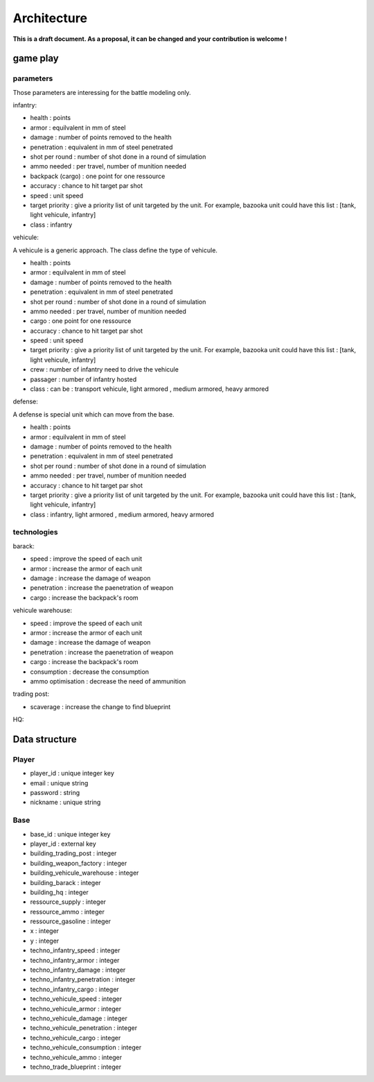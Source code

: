 Architecture
~~~~~~~~~~~~

**This is a draft document. As a proposal, it can be changed and your contribution is welcome !**

game play 
=========

parameters
----------

Those parameters are interessing for the battle modeling only.

infantry:

- health : points
- armor : equilvalent in mm of steel
- damage : number of points removed to the health
- penetration : equivalent in mm of steel penetrated
- shot per round : number of shot done in a round of simulation
- ammo needed : per travel, number of munition needed
- backpack (cargo) : one point for one ressource 
- accuracy : chance to hit target par shot
- speed : unit speed
- target priority : give a priority list of unit targeted by the unit. For example, bazooka unit could have this list : [tank, light vehicule, infantry]
- class : infantry

vehicule:

A vehicule is a generic approach. The class define the type of vehicule.

- health : points
- armor : equilvalent in mm of steel
- damage : number of points removed to the health
- penetration : equivalent in mm of steel penetrated
- shot per round : number of shot done in a round of simulation
- ammo needed : per travel, number of munition needed
- cargo : one point for one ressource 
- accuracy : chance to hit target par shot
- speed : unit speed
- target priority : give a priority list of unit targeted by the unit. For example, bazooka unit could have this list : [tank, light vehicule, infantry]
- crew : number of infantry need to drive the vehicule 
- passager : number of infantry hosted
- class : can be : transport vehicule, light armored , medium armored, heavy armored

defense:

A defense is special unit which can move from the base.

- health : points
- armor : equilvalent in mm of steel
- damage : number of points removed to the health
- penetration : equivalent in mm of steel penetrated
- shot per round : number of shot done in a round of simulation
- ammo needed : per travel, number of munition needed
- accuracy : chance to hit target par shot
- target priority : give a priority list of unit targeted by the unit. For example, bazooka unit could have this list : [tank, light vehicule, infantry]
- class : infantry, light armored , medium armored, heavy armored

technologies
------------

barack:

- speed : improve the speed of each unit 
- armor : increase the armor of each unit
- damage : increase the damage of weapon 
- penetration : increase the paenetration of weapon
- cargo : increase the backpack's room 

vehicule warehouse:

- speed : improve the speed of each unit 
- armor : increase the armor of each unit
- damage : increase the damage of weapon 
- penetration : increase the paenetration of weapon
- cargo : increase the backpack's room 
- consumption : decrease the consumption
- ammo optimisation : decrease the need of ammunition

trading post:

- scaverage : increase the change to find blueprint

HQ:


Data structure
==============

Player
------

- player_id : unique integer key 
- email : unique string
- password : string
- nickname : unique string 


Base
----

- base_id : unique integer key 
- player_id : external key
- building_trading_post : integer
- building_weapon_factory : integer
- building_vehicule_warehouse : integer
- building_barack : integer
- building_hq : integer
- ressource_supply : integer
- ressource_ammo : integer
- ressource_gasoline : integer
- x : integer
- y : integer
- techno_infantry_speed : integer
- techno_infantry_armor : integer
- techno_infantry_damage : integer
- techno_infantry_penetration : integer
- techno_infantry_cargo : integer
- techno_vehicule_speed : integer
- techno_vehicule_armor : integer
- techno_vehicule_damage : integer
- techno_vehicule_penetration : integer
- techno_vehicule_cargo : integer
- techno_vehicule_consumption : integer
- techno_vehicule_ammo : integer
- techno_trade_blueprint : integer